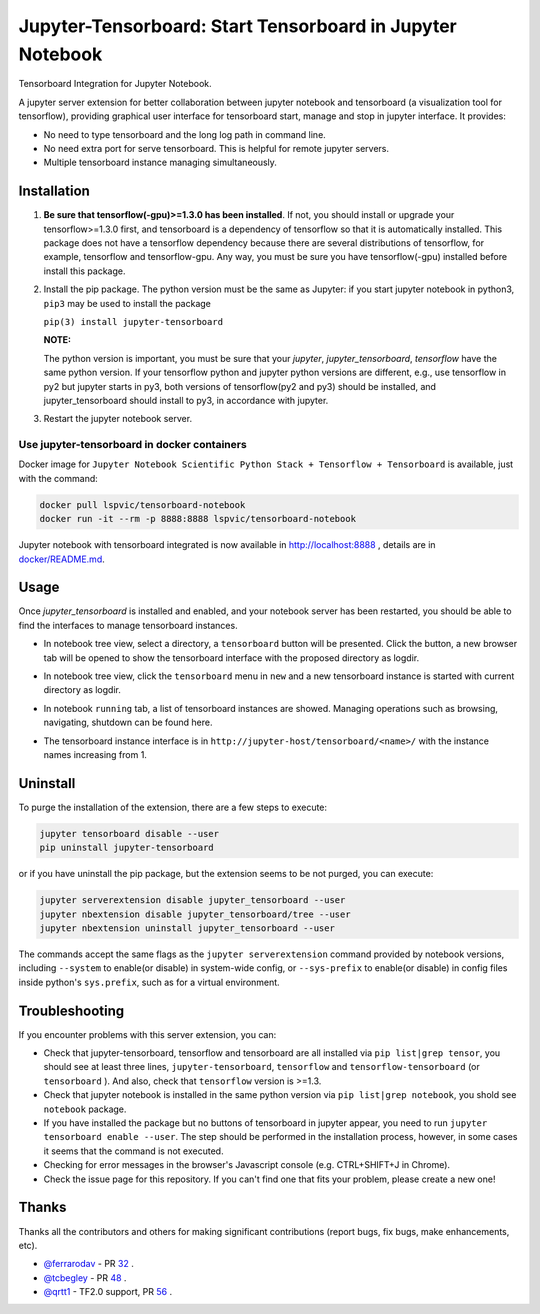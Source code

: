 Jupyter-Tensorboard: Start Tensorboard in Jupyter Notebook
=================================================================

|build-status| |pypi-status| |pypi-pyversions| |tf-versions| |docker-stars|

Tensorboard Integration for Jupyter Notebook.

A jupyter server extension for better collaboration between jupyter notebook and tensorboard (a visualization tool for tensorflow), providing graphical user interface for tensorboard start, manage and stop in jupyter interface. It provides:

* No need to type tensorboard and the long log path in command line.
* No need extra port for serve tensorboard. This is helpful for remote jupyter servers.
* Multiple tensorboard instance managing simultaneously.

Installation
------------

#.  **Be sure that tensorflow(-gpu)>=1.3.0 has been installed**. If not, you should install or upgrade your tensorflow>=1.3.0 first, and tensorboard is a dependency of tensorflow so that it is automatically installed. This package does not have a tensorflow dependency because there are several distributions of tensorflow, for example, tensorflow and tensorflow-gpu. Any way, you must be sure you have tensorflow(-gpu) installed before install this package.

#.  Install the pip package. The python version must be the same as Jupyter: if you start jupyter notebook in python3, ``pip3`` may be used to install the package

    ``pip(3) install jupyter-tensorboard``

    **NOTE:**

    The python version is important, you must be sure that your *jupyter*, *jupyter_tensorboard*, *tensorflow* have the same python version. If your tensorflow python and jupyter python versions are different, e.g., use tensorflow in py2 but jupyter starts in py3, both versions of tensorflow(py2 and py3) should be installed, and jupyter_tensorboard should install to py3, in accordance with jupyter.

#.  Restart the jupyter notebook server.

Use jupyter-tensorboard in docker containers
++++++++++++++++++++++++++++++++++++++++++++

Docker image for ``Jupyter Notebook Scientific Python Stack + Tensorflow + Tensorboard`` is available, just with the command:

.. code-block:: bash

    docker pull lspvic/tensorboard-notebook
    docker run -it --rm -p 8888:8888 lspvic/tensorboard-notebook

Jupyter notebook with tensorboard integrated is now available in http://localhost:8888 , details are in `docker/README.md <https://github.com/lspvic/jupyter_tensorboard/tree/master/docker/>`_.

Usage
-----

Once `jupyter_tensorboard` is installed and enabled, and your notebook server has been restarted, you should be able to find the interfaces to manage tensorboard instances.

- In notebook tree view, select a directory, a ``tensorboard`` button will be presented. Click the button, a new browser tab will be opened to show the tensorboard interface with the proposed directory as logdir.

.. image:: https://github.com/lspvic/jupyter_tensorboard/raw/master/docs/_static/tensorboard_button.png

- In notebook tree view, click the ``tensorboard`` menu in ``new`` and a new tensorboard instance is started with current directory as logdir.

.. image:: https://github.com/lspvic/jupyter_tensorboard/raw/master/docs/_static/tensorboard_menu.png

- In notebook ``running`` tab, a list of tensorboard instances are showed. Managing operations such as browsing, navigating, shutdown  can be found here.

.. image:: https://github.com/lspvic/jupyter_tensorboard/raw/master/docs/_static/tensorboard_list.png

- The tensorboard instance interface is in ``http://jupyter-host/tensorboard/<name>/`` with the instance names increasing from 1.

.. image:: https://github.com/lspvic/jupyter_tensorboard/raw/master/docs/_static/tensorboard_url.png

Uninstall
---------
To purge the installation of the extension, there are a few steps to execute:

.. code:: bash

    jupyter tensorboard disable --user
    pip uninstall jupyter-tensorboard

or if you have uninstall the pip package, but the extension seems to be not purged, you can execute:

.. code:: bash

    jupyter serverextension disable jupyter_tensorboard --user
    jupyter nbextension disable jupyter_tensorboard/tree --user
    jupyter nbextension uninstall jupyter_tensorboard --user

The commands accept the same flags as the ``jupyter serverextension`` command provided by notebook versions, including ``--system`` to enable(or disable) in system-wide config, or ``--sys-prefix`` to enable(or disable) in config files inside python's ``sys.prefix``, such as for a virtual environment.

Troubleshooting
---------------

If you encounter problems with this server extension, you can:

* Check that jupyter-tensorboard, tensorflow and tensorboard are all installed via ``pip list|grep tensor``, you should see at least three lines, ``jupyter-tensorboard``, ``tensorflow`` and ``tensorflow-tensorboard`` (or ``tensorboard`` ). And also, check that ``tensorflow`` version is >=1.3.
* Check that jupyter notebook is installed in the same python version via ``pip list|grep notebook``, you shold see ``notebook`` package.
* If you have installed the package but no buttons of tensorboard in jupyter appear, you need to run ``jupyter tensorboard enable --user``. The step should be performed in the installation process, however, in some cases it seems that the command is not executed.
* Checking for error messages in the browser's Javascript console (e.g. CTRL+SHIFT+J in Chrome).
* Check the issue page for this repository. If you can't find one that fits your problem, please create a new one!

Thanks
------

Thanks all the contributors and others for making significant contributions (report bugs, fix bugs, make enhancements, etc).

* `@ferrarodav <https://github.com/ferrarodav>`_ - PR `32 <https://github.com/lspvic/jupyter_tensorboard/pull/32>`_ .
* `@tcbegley <https://github.com/tcbegley>`_ - PR `48 <https://github.com/lspvic/jupyter_tensorboard/pull/48>`_ .
* `@qrtt1 <https://github.com/qrtt1>`_ - TF2.0 support, PR `56 <https://github.com/lspvic/jupyter_tensorboard/pull/56>`_ .

.. |build-status| image:: https://img.shields.io/travis/lspvic/jupyter_tensorboard.svg
    :target: https://travis-ci.org/lspvic/jupyter_tensorboard

.. |pypi-status| image:: https://img.shields.io/pypi/v/jupyter_tensorboard.svg
    :target: https://pypi.python.org/pypi/jupyter_tensorboard

.. |pypi-pyversions| image:: https://img.shields.io/pypi/pyversions/jupyter_tensorboard.svg
    :target: https://pypi.python.org/pypi/jupyter_tensorboard

.. |tf-versions| image:: https://img.shields.io/badge/tensorflow-%E2%89%A51.3,%E2%89%A42.0-blue.svg
    :target: https://github.com/tensorflow/tensorflow/releases

.. |docker-stars| image:: https://img.shields.io/docker/stars/lspvic/tensorboard-notebook.svg
    :target: https://hub.docker.com/r/lspvic/tensorboard-notebook/
